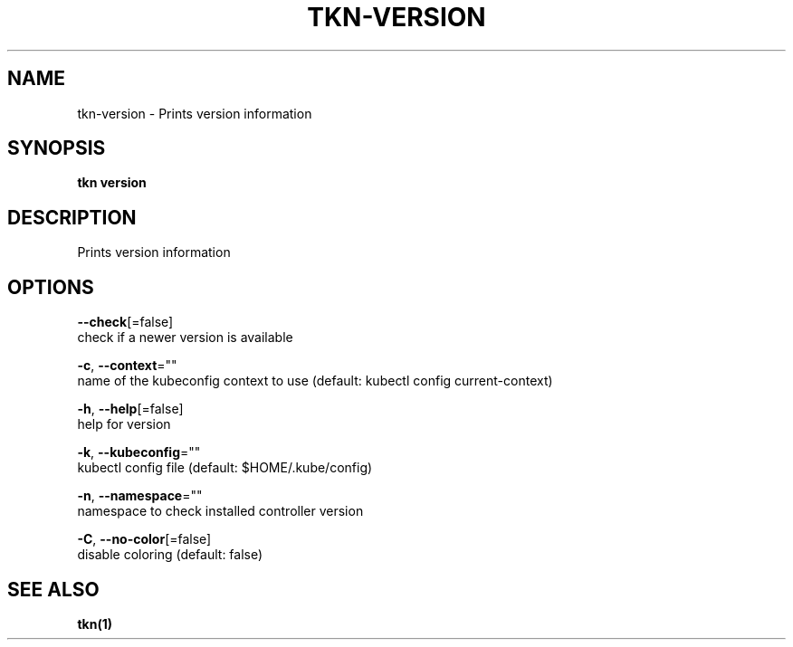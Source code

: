 .TH "TKN\-VERSION" "1" "" "Auto generated by spf13/cobra" "" 
.nh
.ad l


.SH NAME
.PP
tkn\-version \- Prints version information


.SH SYNOPSIS
.PP
\fBtkn version\fP


.SH DESCRIPTION
.PP
Prints version information


.SH OPTIONS
.PP
\fB\-\-check\fP[=false]
    check if a newer version is available

.PP
\fB\-c\fP, \fB\-\-context\fP=""
    name of the kubeconfig context to use (default: kubectl config current\-context)

.PP
\fB\-h\fP, \fB\-\-help\fP[=false]
    help for version

.PP
\fB\-k\fP, \fB\-\-kubeconfig\fP=""
    kubectl config file (default: $HOME/.kube/config)

.PP
\fB\-n\fP, \fB\-\-namespace\fP=""
    namespace to check installed controller version

.PP
\fB\-C\fP, \fB\-\-no\-color\fP[=false]
    disable coloring (default: false)


.SH SEE ALSO
.PP
\fBtkn(1)\fP

